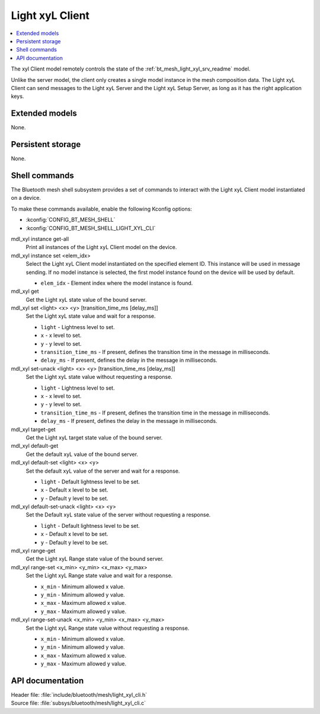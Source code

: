 .. _bt_mesh_light_xyl_cli_readme:

Light xyL Client
################

.. contents::
   :local:
   :depth: 2

The xyl Client model remotely controls the state of the :ref:`bt_mesh_light_xyl_srv_readme` model.

Unlike the server model, the client only creates a single model instance in the mesh composition data.
The Light xyL Client can send messages to the Light xyL Server and the Light xyL Setup Server, as long as it has the right application keys.

Extended models
***************

None.

Persistent storage
******************

None.

Shell commands
**************

The Bluetooth mesh shell subsystem provides a set of commands to interact with the Light xyL Client model instantiated on a device.

To make these commands available, enable the following Kconfig options:

* :kconfig:`CONFIG_BT_MESH_SHELL`
* :kconfig:`CONFIG_BT_MESH_SHELL_LIGHT_XYL_CLI`

mdl_xyl instance get-all
	Print all instances of the Light xyL Client model on the device.


mdl_xyl instance set <elem_idx>
	Select the Light xyL Client model instantiated on the specified element ID.
	This instance will be used in message sending.
	If no model instance is selected, the first model instance found on the device will be used by default.

	* ``elem_idx`` - Element index where the model instance is found.


mdl_xyl get
	Get the Light xyL state value of the bound server.


mdl_xyl set <light> <x> <y> [transition_time_ms [delay_ms]]
	Set the Light xyL state value and wait for a response.

	* ``light`` - Lightness level to set.
	* ``x`` - x level to set.
	* ``y`` - y level to set.
	* ``transition_time_ms`` - If present, defines the transition time in the message in milliseconds.
	* ``delay_ms`` - If present, defines the delay in the message in milliseconds.


mdl_xyl set-unack <light> <x> <y> [transition_time_ms [delay_ms]]
	Set the Light xyL state value without requesting a response.

	* ``light`` - Lightness level to set.
	* ``x`` - x level to set.
	* ``y`` - y level to set.
	* ``transition_time_ms`` - If present, defines the transition time in the message in milliseconds.
	* ``delay_ms`` - If present, defines the delay in the message in milliseconds.


mdl_xyl target-get
	Get the Light xyL target state value of the bound server.


mdl_xyl default-get
	Get the default xyL value of the bound server.


mdl_xyl default-set <light> <x> <y>
	Set the default xyL value of the server and wait for a response.

	* ``light`` - Default lightness level to be set.
	* ``x`` - Default x level to be set.
	* ``y`` - Default y level to be set.


mdl_xyl default-set-unack <light> <x> <y>
	Set the Default xyL state value of the server without requesting a response.

	* ``light`` - Default lightness level to be set.
	* ``x`` - Default x level to be set.
	* ``y`` - Default y level to be set.


mdl_xyl range-get
	Get the Light xyL Range state value of the bound server.


mdl_xyl range-set <x_min> <y_min> <x_max> <y_max>
	Set the Light xyL Range state value and wait for a response.

	* ``x_min`` - Minimum allowed x value.
	* ``y_min`` - Minimum allowed y value.
	* ``x_max`` - Maximum allowed x value.
	* ``y_max`` - Maximum allowed y value.


mdl_xyl range-set-unack <x_min> <y_min> <x_max> <y_max>
	Set the Light xyL Range state value without requesting a response.

	* ``x_min`` - Minimum allowed x value.
	* ``y_min`` - Minimum allowed y value.
	* ``x_max`` - Maximum allowed x value.
	* ``y_max`` - Maximum allowed y value.


API documentation
*****************

| Header file: :file:`include/bluetooth/mesh/light_xyl_cli.h`
| Source file: :file:`subsys/bluetooth/mesh/light_xyl_cli.c`

.. doxygengroup:: bt_mesh_light_xyl_cli
   :project: nrf
   :members:

